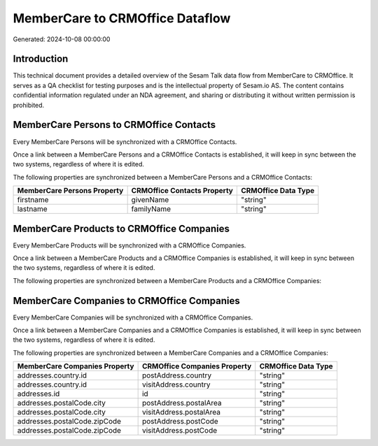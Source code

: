 ================================
MemberCare to CRMOffice Dataflow
================================

Generated: 2024-10-08 00:00:00

Introduction
------------

This technical document provides a detailed overview of the Sesam Talk data flow from MemberCare to CRMOffice. It serves as a QA checklist for testing purposes and is the intellectual property of Sesam.io AS. The content contains confidential information regulated under an NDA agreement, and sharing or distributing it without written permission is prohibited.

MemberCare Persons to CRMOffice Contacts
----------------------------------------
Every MemberCare Persons will be synchronized with a CRMOffice Contacts.

Once a link between a MemberCare Persons and a CRMOffice Contacts is established, it will keep in sync between the two systems, regardless of where it is edited.

The following properties are synchronized between a MemberCare Persons and a CRMOffice Contacts:

.. list-table::
   :header-rows: 1

   * - MemberCare Persons Property
     - CRMOffice Contacts Property
     - CRMOffice Data Type
   * - firstname
     - givenName
     - "string"
   * - lastname
     - familyName
     - "string"


MemberCare Products to CRMOffice Companies
------------------------------------------
Every MemberCare Products will be synchronized with a CRMOffice Companies.

Once a link between a MemberCare Products and a CRMOffice Companies is established, it will keep in sync between the two systems, regardless of where it is edited.

The following properties are synchronized between a MemberCare Products and a CRMOffice Companies:

.. list-table::
   :header-rows: 1

   * - MemberCare Products Property
     - CRMOffice Companies Property
     - CRMOffice Data Type


MemberCare Companies to CRMOffice Companies
-------------------------------------------
Every MemberCare Companies will be synchronized with a CRMOffice Companies.

Once a link between a MemberCare Companies and a CRMOffice Companies is established, it will keep in sync between the two systems, regardless of where it is edited.

The following properties are synchronized between a MemberCare Companies and a CRMOffice Companies:

.. list-table::
   :header-rows: 1

   * - MemberCare Companies Property
     - CRMOffice Companies Property
     - CRMOffice Data Type
   * - addresses.country.id
     - postAddress.country
     - "string"
   * - addresses.country.id
     - visitAddress.country
     - "string"
   * - addresses.id
     - id
     - "string"
   * - addresses.postalCode.city
     - postAddress.postalArea
     - "string"
   * - addresses.postalCode.city
     - visitAddress.postalArea
     - "string"
   * - addresses.postalCode.zipCode
     - postAddress.postCode
     - "string"
   * - addresses.postalCode.zipCode
     - visitAddress.postCode
     - "string"

